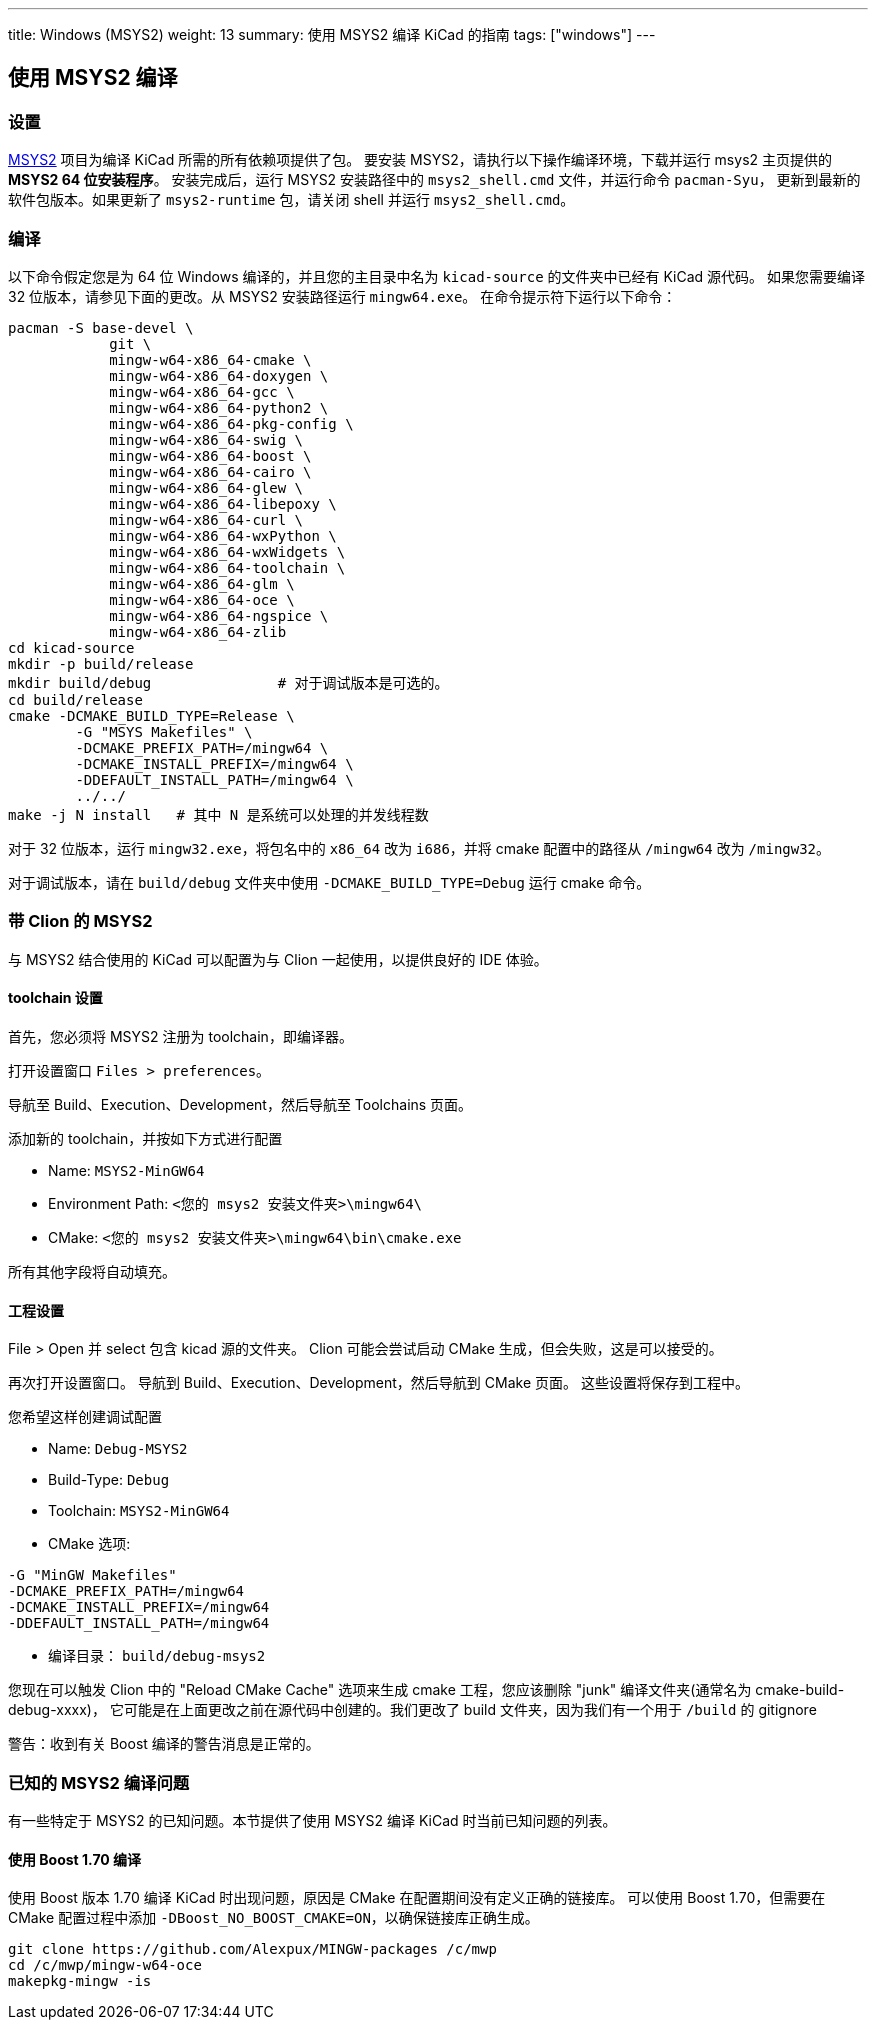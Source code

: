 ---
title: Windows (MSYS2)
weight: 13
summary: 使用 MSYS2 编译 KiCad 的指南
tags: ["windows"] 
---

:toc:

== 使用 MSYS2 编译

=== 设置

https://www.msys2.org/[MSYS2] 项目为编译 KiCad 所需的所有依赖项提供了包。
要安装 MSYS2，请执行以下操作编译环境，下载并运行 msys2 主页提供的 *MSYS2 64 位安装程序*。
安装完成后，运行 MSYS2 安装路径中的 `msys2_shell.cmd` 文件，并运行命令 `pacman-Syu`，
更新到最新的软件包版本。如果更新了 `msys2-runtime` 包，请关闭 shell 并运行 `msys2_shell.cmd`。

=== 编译

以下命令假定您是为 64 位 Windows 编译的，并且您的主目录中名为 `kicad-source` 的文件夹中已经有 KiCad 源代码。
如果您需要编译 32 位版本，请参见下面的更改。从 MSYS2 安装路径运行 `mingw64.exe`。
在命令提示符下运行以下命令：

[source,bash]
----
pacman -S base-devel \
            git \
            mingw-w64-x86_64-cmake \
            mingw-w64-x86_64-doxygen \
            mingw-w64-x86_64-gcc \
            mingw-w64-x86_64-python2 \
            mingw-w64-x86_64-pkg-config \
            mingw-w64-x86_64-swig \
            mingw-w64-x86_64-boost \
            mingw-w64-x86_64-cairo \
            mingw-w64-x86_64-glew \
            mingw-w64-x86_64-libepoxy \
            mingw-w64-x86_64-curl \
            mingw-w64-x86_64-wxPython \
            mingw-w64-x86_64-wxWidgets \
            mingw-w64-x86_64-toolchain \
            mingw-w64-x86_64-glm \
            mingw-w64-x86_64-oce \
            mingw-w64-x86_64-ngspice \
            mingw-w64-x86_64-zlib
cd kicad-source
mkdir -p build/release
mkdir build/debug               # 对于调试版本是可选的。
cd build/release
cmake -DCMAKE_BUILD_TYPE=Release \
        -G "MSYS Makefiles" \
        -DCMAKE_PREFIX_PATH=/mingw64 \
        -DCMAKE_INSTALL_PREFIX=/mingw64 \
        -DDEFAULT_INSTALL_PATH=/mingw64 \
        ../../
make -j N install   # 其中 N 是系统可以处理的并发线程数
----

对于 32 位版本，运行 `mingw32.exe`，将包名中的 `x86_64` 改为 `i686`，并将 cmake 配置中的路径从 `/mingw64` 改为 `/mingw32`。

对于调试版本，请在 `build/debug` 文件夹中使用 `-DCMAKE_BUILD_TYPE=Debug` 运行 cmake 命令。

=== 带 Clion 的 MSYS2

与 MSYS2 结合使用的 KiCad 可以配置为与 Clion 一起使用，以提供良好的 IDE 体验。

==== toolchain 设置

首先，您必须将 MSYS2 注册为 toolchain，即编译器。

打开设置窗口 `Files > preferences`。

导航至 Build、Execution、Development，然后导航至 Toolchains 页面。

添加新的 toolchain，并按如下方式进行配置

* Name: `MSYS2-MinGW64`
* Environment Path: `<您的 msys2 安装文件夹>\mingw64\`
* CMake: `<您的 msys2 安装文件夹>\mingw64\bin\cmake.exe`

所有其他字段将自动填充。


==== 工程设置

File > Open 并 select 包含 kicad 源的文件夹。
Clion 可能会尝试启动 CMake 生成，但会失败，这是可以接受的。

再次打开设置窗口。
导航到 Build、Execution、Development，然后导航到 CMake 页面。
这些设置将保存到工程中。

您希望这样创建调试配置

* Name: `Debug-MSYS2`
* Build-Type: `Debug`
* Toolchain: `MSYS2-MinGW64`
* CMake 选项:
```sh
-G "MinGW Makefiles"
-DCMAKE_PREFIX_PATH=/mingw64
-DCMAKE_INSTALL_PREFIX=/mingw64
-DDEFAULT_INSTALL_PATH=/mingw64
```
* 编译目录： `build/debug-msys2`


您现在可以触发 Clion 中的 "Reload CMake Cache" 选项来生成 cmake 工程，您应该删除 "junk" 编译文件夹(通常名为 cmake-build-debug-xxxx)，
它可能是在上面更改之前在源代码中创建的。我们更改了 build 文件夹，因为我们有一个用于 `/build` 的 gitignore

警告：收到有关 Boost 编译的警告消息是正常的。


=== 已知的 MSYS2 编译问题

有一些特定于 MSYS2 的已知问题。本节提供了使用 MSYS2 编译 KiCad 时当前已知问题的列表。

==== 使用 Boost 1.70 编译

使用 Boost 版本 1.70 编译 KiCad 时出现问题，原因是 CMake 在配置期间没有定义正确的链接库。
可以使用 Boost 1.70，但需要在 CMake 配置过程中添加 `-DBoost_NO_BOOST_CMAKE=ON`，以确保链接库正确生成。


[source,bash]
----
git clone https://github.com/Alexpux/MINGW-packages /c/mwp
cd /c/mwp/mingw-w64-oce
makepkg-mingw -is
----
